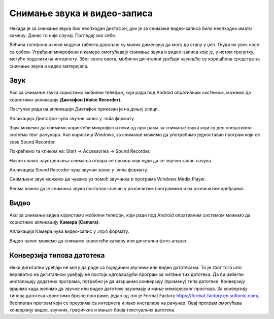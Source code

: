Снимање звука и видео-записа
=============================

.. infonote::

 На овом часу ћемо говорити о:
    •	снимању звука и видео-записа;
    •	претварању (конверзији ) типа звучних и видео фајлова.

Некада је за снимање звука био неопходан диктафон, док је за снимање видео-записа било неопходно имати камеру. Данас то није случај. Погледај око себе.

Већина телефона и неки модели таблета довољно су малих димензија да могу да стану у џеп. Људи их увек носе са собом. Уграђени микрофони и камере омогућавају снимање звука и видео-записа које је, у истом тренутку, могуће поделити на интернету.
Због свега овога, мобилни дигитални уређаји најчешће су коришћена средства за снимање звука и видео материјала.

Звук
----

Ако за снимање звука користимо мобилни телефон, који ради под Android опративним системом, можемо да користимо апликацију **Диктафон (Voice Recorder)**. 
 
Поступак рада на апликацији Диктафон приказан је на доњој слици.

.. image:: ../../_images/L8S5.png
    :width: 750px
    :align: center
 
Апликација Диктафон чува звучни запис у .m4a формату. 

Звук можемо да снимимо користећи микрофон и неки од програма за снимање звука који су део оперативног система твог рачунара. 
Ако користиш Windows, за снимање можемо да употребимо једноставан програм који се зове Sound Recorder. 

Покрећемо га кликом на: Start → Accessories → Sound Recorder.

.. image:: ../../_images/L8S6.png
    :width: 750px
    :align: center
 
Након сваког заустављања снимања отвара се прозор који нуди да се звучни запис сачува. 

Апликација Sound Recorder чува звучни запис у .wma формату.

Снимљени звук можемо да чувамо уз помоћ звучника и програма Windows Media Player.

Веома важно да је снимања звука поступак сличан у различитим програмима и на различитим уређајима.

Видео
-----

Ако за снимање видеа користимо мобилни телефон, који ради под Android опративним системом можемо да користимо апликацију **Камера (Camera)**.

.. image:: ../../_images/L8S7.png
    :width: 750px
    :align: center

Апликација Камера чува видео-запис у .mp4 формату. 

Видео-запис можемо да снимамо користећи камеру или дигитални фото-апарат. 

Конверзија типова датотека
--------------------------

Неки дигитални уређаји не могу да раде са појединим звучним или видео датотекама. То је због тога што вероватно на дигиталном уређају не постоји одговарајући програм за читање тих датотека. 
Да би избегли инсталацију додатних програма, потребно је да извршимо конверзију (промену) типа датотеке. 
Конверзију вршимо када желимо да звучне или видео датотеке заузимају и мање меморијског простора.
За конверзију типова датотека користимо бројне програме, један од тих је Format Factory https://format-factory.en.softonic.com/, бесплатан програм који се преузима са интернета и лако инсталира на рачунар. Овај програм омогућава конверзију видео, звучних, графичких и мањег броја текстуалних датотека.

.. infonote::

 **Шта смо научили?**
    •	да телефони и таблети најчешћа средства за снимање звука и видео записа;
    •	да је процес снимања звука или видеа сличан у различитим програмима и на различитим уређајима;
    •	да конверзија представља пребацивање звучног или видео фајла у тип који заузима мање меморијског простора или у тип који је дати уређај разуме.